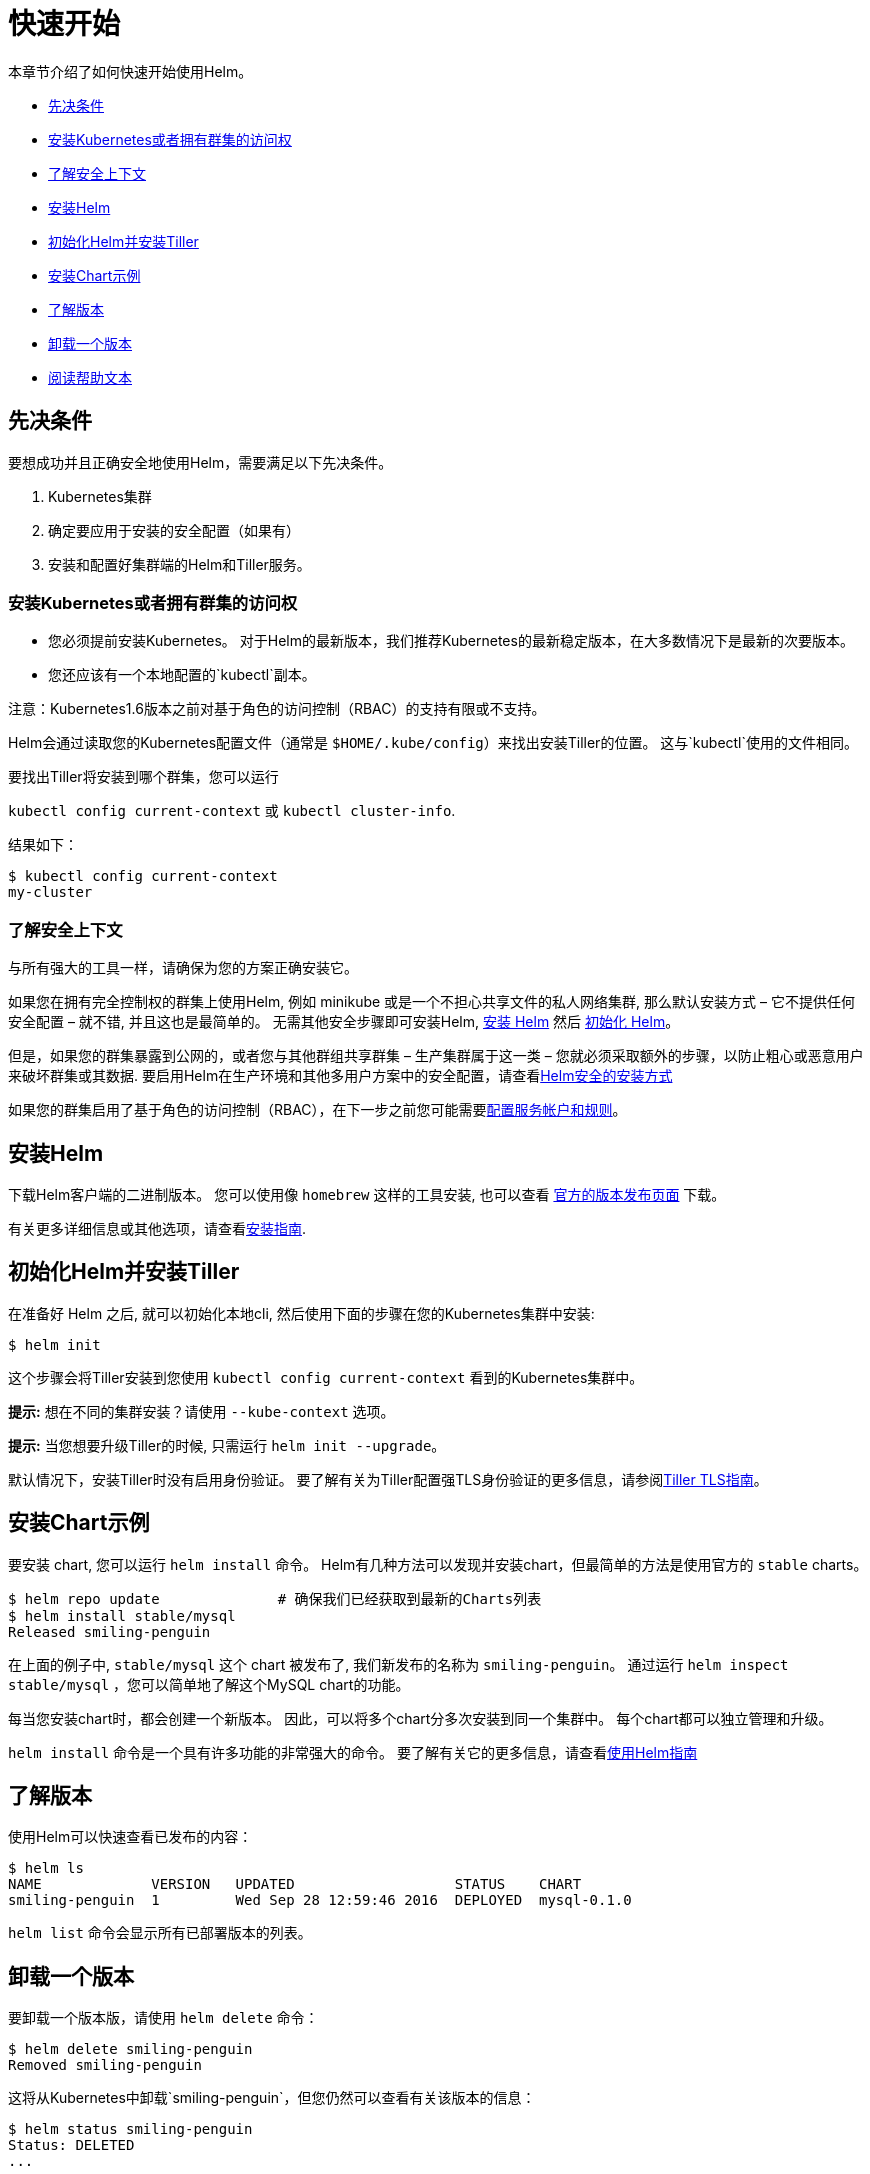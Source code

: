 = 快速开始

本章节介绍了如何快速开始使用Helm。

* link:#先决条件[先决条件]
* link:#安装Kubernetes或者拥有群集的访问权[安装Kubernetes或者拥有群集的访问权]
* link:#了解安全上下文[了解安全上下文]
* link:#安装Helm[安装Helm]
* link:#初始化Helm并安装Tiller[初始化Helm并安装Tiller]
* link:#安装Chart示例[安装Chart示例]
* link:#了解版本[了解版本]
* link:#卸载一个版本[卸载一个版本]
* link:#阅读帮助文本[阅读帮助文本]

== 先决条件

要想成功并且正确安全地使用Helm，需要满足以下先决条件。

. Kubernetes集群
. 确定要应用于安装的安全配置（如果有）
. 安装和配置好集群端的Helm和Tiller服务。

=== 安装Kubernetes或者拥有群集的访问权

* 您必须提前安装Kubernetes。 对于Helm的最新版本，我们推荐Kubernetes的最新稳定版本，在大多数情况下是最新的次要版本。
* 您还应该有一个本地配置的`kubectl`副本。

注意：Kubernetes1.6版本之前对基于角色的访问控制（RBAC）的支持有限或不支持。

Helm会通过读取您的Kubernetes配置文件（通常是 `$HOME/.kube/config`）来找出安装Tiller的位置。
这与`kubectl`使用的文件相同。

要找出Tiller将安装到哪个群集，您可以运行

`kubectl config current-context` 或 `kubectl cluster-info`.

结果如下：

[source,console]
----
$ kubectl config current-context
my-cluster
----

=== 了解安全上下文

与所有强大的工具一样，请确保为您的方案正确安装它。

如果您在拥有完全控制权的群集上使用Helm, 例如 minikube 或是一个不担心共享文件的私人网络集群, 那么默认安装方式 – 它不提供任何安全配置 – 就不错, 并且这也是最简单的。
无需其他安全步骤即可安装Helm, link:#安装Helm[安装 Helm] 然后 link:#初始化Helm并安装Tiller[初始化 Helm]。

但是，如果您的群集暴露到公网的，或者您与其他群组共享群集 – 生产集群属于这一类 – 您就必须采取额外的步骤，以防止粗心或恶意用户来破坏群集或其数据. 要启用Helm在生产环境和其他多用户方案中的安全配置，请查看link:securing_installation.html[Helm安全的安装方式]

如果您的群集启用了基于角色的访问控制（RBAC），在下一步之前您可能需要link:rbac.html[配置服务帐户和规则]。

== 安装Helm

下载Helm客户端的二进制版本。
您可以使用像 `homebrew` 这样的工具安装, 也可以查看 https://github.com/kubernetes/helm/releases[官方的版本发布页面] 下载。

有关更多详细信息或其他选项，请查看link:install.html[安装指南].

== 初始化Helm并安装Tiller

在准备好 Helm 之后, 就可以初始化本地cli, 然后使用下面的步骤在您的Kubernetes集群中安装:

[source,console]
----
$ helm init
----

这个步骤会将Tiller安装到您使用 `kubectl config current-context` 看到的Kubernetes集群中。

*提示:* 想在不同的集群安装？请使用 `--kube-context` 选项。

*提示:* 当您想要升级Tiller的时候, 只需运行 `helm init --upgrade`。

默认情况下，安装Tiller时没有启用身份验证。
要了解有关为Tiller配置强TLS身份验证的更多信息，请参阅link:tiller_ssl.html[Tiller TLS指南]。

== 安装Chart示例

要安装 chart, 您可以运行 `helm install` 命令。
Helm有几种方法可以发现并安装chart，但最简单的方法是使用官方的 `stable` charts。

[source,console]
----
$ helm repo update              # 确保我们已经获取到最新的Charts列表
$ helm install stable/mysql
Released smiling-penguin
----

在上面的例子中, `stable/mysql` 这个 chart 被发布了, 我们新发布的名称为 `smiling-penguin`。
通过运行 `helm inspect stable/mysql` ，您可以简单地了解这个MySQL chart的功能。

每当您安装chart时，都会创建一个新版本。
因此，可以将多个chart分多次安装到同一个集群中。
每个chart都可以独立管理和升级。

`helm install` 命令是一个具有许多功能的非常强大的命令。
要了解有关它的更多信息，请查看link:using_helm.html[使用Helm指南]

== 了解版本

使用Helm可以快速查看已发布的内容：

[source,console]
----
$ helm ls
NAME             VERSION   UPDATED                   STATUS    CHART
smiling-penguin  1         Wed Sep 28 12:59:46 2016  DEPLOYED  mysql-0.1.0
----

`helm list` 命令会显示所有已部署版本的列表。

== 卸载一个版本

要卸载一个版本版，请使用 `helm delete` 命令：

[source,console]
----
$ helm delete smiling-penguin
Removed smiling-penguin
----

这将从Kubernetes中卸载`smiling-penguin`，但您仍然可以查看有关该版本的信息：

[source,console]
----
$ helm status smiling-penguin
Status: DELETED
...
----

因为Helm会在您删除它们后跟踪它们，所以您仍然可以查看集群的历史记录，甚至取消删除一个版本（使用`helm rollback`）。

== 阅读帮助文本

要了解有关可用Helm命令的更多信息，请使用`helm help`，或在输入一个命令后，加上`-h`标志：

[source,console]
----
$ helm get -h
----